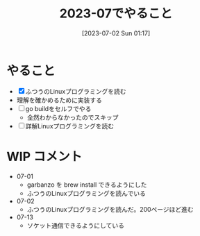 #+title:      2023-07でやること
#+date:       [2023-07-02 Sun 01:17]
#+filetags:   :essay:
#+identifier: 20230702T011726

* やること

- [X] ふつうのLinuxプログラミングを読む
- 理解を確かめるために実装する
- [ ] go buildをセルフでやる
  - 全然わからなかったのでスキップ
- [ ] 詳解Linuxプログラミングを読む

* WIP コメント
- 07-01
  - garbanzo を brew install できるようにした
  - ふつうのLinuxプログラミングを読んでいる
- 07-02
  - ふつうのLinuxプログラミングを読んだ。200ページほど進む
- 07-13
  - ソケット通信できるようにしている
